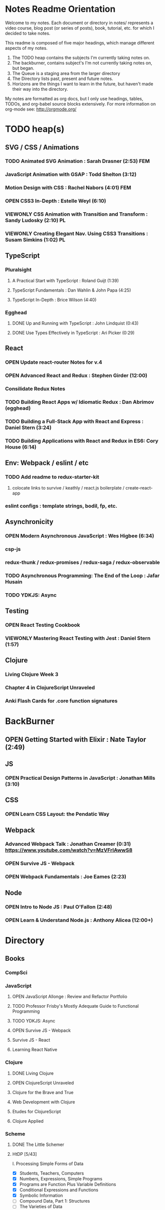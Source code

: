 #+TODO: VIEWONLY TODO NEXT OPEN | CLOSED WATCHEDONLY DONE

* Notes Readme Orientation

Welcome to my notes. Each document or directory in notes/  represents a video course,
blog post (or series of posts), book, tutorial, etc. for which I decided to take notes.

This readme is composed of five major headings, which manage different aspects of my
notes.

1. The TODO heap contains the subjects I'm currently taking notes on.
2. The backburner, contains subject's I'm not currently taking notes on, but began.
3. The Queue is a staging area from the larger directory
4. The Directory lists past, present and future notes.
5. Horizons are the things I want to learn in the future,
   but haven't made their way into the directory.

My notes are formatted as org docs, but I only use headings, tables, TODOs, and org-babel
source blocks extensively. For more information on org-mode see: http://orgmode.org/


* TODO heap(s)
** SVG / CSS / Animations
*** TODO Animated SVG Animation : Sarah Drasner (2:53) FEM
*** JavaScript Animation with GSAP : Todd Shelton (3:12)
*** Motion Design with CSS : Rachel Nabors (4:01) FEM
*** OPEN CSS3 In-Depth : Estelle Weyl (6:10)
*** VIEWONLY CSS Animation with Transition and Transform : Sandy Ludosky (2:10) PL
*** VIEWONLY Creating Elegant Nav. Using CSS3 Transitions : Susam Simkins (1:02) PL
** TypeScript
*** Pluralsight
**** A Practical Start with TypeScript : Roland Guijt (1:39)
**** TypeScript Fundamentals : Dan Wahlin & John Papa (4:25)
**** TypeScript In-Depth : Brice Wilson (4:40)
*** Egghead
**** DONE Up and Running with TypeScript : John Lindquist (0:43)
**** DONE Use Types Effectively in TypeScript : Ari Picker (0:29)
** React
*** OPEN Update react-router Notes for v.4
*** OPEN Advanced React and Redux : Stephen Girder (12:00)
*** Consilidate Redux Notes
*** TODO Building React Apps w/ Idiomatic Redux : Dan Abrimov (egghead)
*** TODO Building a Full-Stack App with React and Express : Daniel Stern (3:24)
*** TODO Building Applications with React and Redux in ES6: Cory House (6:14)
** Env: Webpack / eslint / etc
*** TODO Add readme to redux-starter-kit
**** colocate links to survive / keathly / react.js boilerplate / create-react-app
*** eslint configs : template strings, bodil, fp, etc.
** Asynchronicity
*** OPEN Modern Asynchronous JavaScript : Wes Higbee (6:34)
*** csp-js
*** redux-thunk / redux-promises / redux-saga / redux-observable
*** TODO Asynchronous Programming: The End of the Loop : Jafar Husain
*** TODO YDKJS: Async
** Testing
*** OPEN React Testing Cookbook
*** VIEWONLY Mastering React Testing with Jest : Daniel Stern (1:57)
** Clojure
*** Living Clojure Week 3
*** Chapter 4 in ClojureScript Unraveled
*** Anki Flash Cards for .core function signatures


* BackBurner
** OPEN Getting Started with Elixir : Nate Taylor (2:49)
** JS
*** OPEN Practical Design Patterns in JavaScript : Jonathan Mills (3:10)
** CSS
*** OPEN Learn CSS Layout: the Pendatic Way
** Webpack
*** Advanced Webpack Talk : Jonathan Creamer (0:31) https://www.youtube.com/watch?v=MzVFrIAwwS8
*** OPEN Survive JS - Webpack
*** OPEN Webpack Fundamentals : Joe Eames (2:23)
** Node
*** OPEN Intro to Node JS : Paul O'Fallon (2:48)
*** OPEN Learn & Understand Node.js : Anthony Alicea (12:00+)



* Directory
** Books
*** CompSci
*** JavaScript
**** OPEN JavaScript Allonge : Review and Refactor Portfolio
**** TODO Professor Frisby's Mostly Adequate Guide to Functional Programming
**** TODO YDKJS: Async
**** OPEN Survive JS - Webpack
**** Survive JS - React
**** Learning React Native
*** Clojure
**** DONE Living Clojure
**** OPEN ClojureScript Unraveled
**** Clojure for the Brave and True
**** Web Development with Clojure
**** Etudes for ClojureScript
**** Clojure Applied
*** Scheme
**** DONE The Little Schemer
**** HtDP [5/43]
    I. Processing Simple Forms of Data
 - [X] Students, Teachers, Computers
 - [X] Numbers, Expressions, Simple Programs
 - [X] Programs are Function Plus Variable Definitions
 - [X] Conditional Expressions and Functions
 - [X] Symbolic Information
 - [ ] Compound Data, Part 1: Structures
 - [ ] The Varieties of Data
 - [ ] Intermezzo 1: Syntax and Semantics
 II. Processing Arbitrarily Large Data
 - [ ] Compound Data, Part 2: Lists
 - [ ] More on Processing Lists
 - [ ] Natural Numbers
 - [ ] Composing Functions, Revisited Again
 - [ ] Intermezzo 2: List Abbreviations
 III. More on Processing Arbitrarily Large Data
 - [ ] More Self-referential Data Definitions
 - [ ] Mutually Referential data Definitions
 - [ ] Development through Iterative Refinement
 - [ ] Processing Two Complex Pieces of Data
 - [ ] Intermezzo 3: Local Definitions and Lexical Scope
 IV. Abstracting Designs
 - [ ] Similarities in Definitions
 - [ ] Functions as Values
 - [ ] Designing Abstractions from Examples
 - [ ] Designing Abstractions with First-Class Functions
 - [ ] Mathematical Examples
 - [ ] Intermezzo 4: Defining Functions on the Fly
 V. Generative Recursion
 - [ ] A New Form of Recursion
 - [ ] Designing Algorithms
 - [ ] Variations on a Theme
 - [ ] Algorithms that Backtrack
 - [ ] Intermezzo 5: The Cost of Computing and Vectors
 VI. Accumulating Knowledge
 - [ ] The Loss of Knowledge
 - [ ] Designing Accumulator-Style Functions
 - [ ] More Uses of Accumulation
 - [ ] Intermezzo 6: The Nature of Inexact Numbers
 VII. Changing the State of Variables
 - [ ] Memory for Functions
 - [ ] Assignment to Variables
 - [ ] Designating Functions with Memory
 - [ ] Examples of Memory Usage
 - [ ] Intermezzo 7: The Final Syntax and Semantics
 VIII.
 - [ ] Encapsulation
 - [ ] Mutable Structures
 - [ ] Designing Functions that Change Structures
 - [ ] Equality
 - [ ] Changing Structures, Vectors, and Objects
 Epilogue
**** Structure and Interpretation of Computer Programs
**** Essentials of Programming Languages
*** Linux/Docker
**** How Linux Works
**** The Linux Command Line
**** Using Docker
** design
*** Pluralsight
**** DONE Responsive Typography : Jason Pamental (5:55)
**** DONE Responsive Web Images : Robert Boedigheimer (1:55)
**** DONE Web Accessibility: Getting Started (1:30)
**** Making a Web Form Accessible (1:47)
** html/css/SVG
*** OPEN pendaticLayout
*** Pluralsight
**** DONE CSS Positioning : Susan Sumkins (0:50)
**** DONE Responsive Web Design : Ben Callahan (4:31)
**** DONE Modern Web Layout with Flexbox and CSS Grid : Brian Treese (1:14)
**** DONE SVG Fundamentals : Brian Treese (1:29)
**** OPEN CSS3 In-Depth : Estelle Weyl (6:10)
**** HTML5 Advanced Topics : Craig Shoemaker (2:45)
**** HTML5 Browser Caching : Ben Schwarz (1:01)
**** CSS Animation with Transition and Transform : Sandy Ludosky (2:10)
**** Creating Elegant Nav. Using CSS3 Transitions : Susam Simkins (1:02)
*** FrontEndMasters
**** Motion Design with CSS : Rachel Nabors (4:01)
**** Animated SVG Animation : Sarah Drasner (2:53)
*** egghead
**** DONE Flexbox Fundamentals
** JavaScript
*** Pluralsight
**** WATCHEDONLY Advanced Javascript : Kyle Simpson ()
**** WATCHEDONLY JS Objects and Prototypes
**** WATCHEDONLY JS Best Practices : Jonathan Mills (2:39)
**** WATCHEDONLY JS.Next: ES6 : Aaron Frost (5:24)
**** DONE Reasoning About Async JS : Wes Higbee (2:05)
**** DONE JS Module Fundamentals : Brice Wilson (2:16)
**** CLOSED jQuery-free JS : Elijah Manor (2:26)
**** OPEN Practical Design Patterns in JavaScript : Jonathan Mills (3:10)
**** OPEN Modern Asynchronous JavaScript : Wes Higbee (6:34)
**** TODO Testing Clientside JavaScript : Joe Eames (4:50)
**** TODO Front-End First: Testing and Prototyping JS Apps : Mark Zamoyta (2:27)
**** TODO Hardcore Functional Programming in JavaScript : Brian Lonsdorf (6:03)
**** TODO JavaScript Animation with GSAP : Todd Shelton (3:12)
**** Shifting JS into High Gear w/ Web Workers : Kasia Zmokia (3:13)
**** JavaScript Design Patterns : Aaron Powell (2:02)
*** Egghead
**** TODO Asynchronous Programming: The End of the Loop : Jafar Husain
**** Regex in JavaScript : Joe Maddalone
**** Learn how to use Immutable JS : J.S. Leonard
*** Udemy
**** DONE JavaScript: Understanding The Weird Parts : Anthony Alicea
**** Hardcore Functional Programming in JavaScript : Brian Lonsdorf (6:00)
*** FrontEndMasters
**** VIEWONLY Functional-Lite JS : Kyle Simpson (3:10)
**** DONE Rethinking Async JS : Kyle Simpson (6:22)
**** Asynchronous Programming in Javascript : Jafar Husain (9:36)
** TypeScript
*** Pluralsight
**** A Practical Start with TypeScript : Roland Guijt (1:39)
**** TypeScript Fundamentals : Dan Wahlin & John Papa (4:25)
**** TypeScript In-Depth : Brice Wilson (4:40)
*** Egghead
**** DONE Up and Running with TypeScript : John Lindquist (0:43)
**** DONE Use Types Effectively in TypeScript : Ari Picker (0:29)
** react
*** DONE React.js Program: Fundamentals : Tyler McGinnis
*** DONE Facebook Official React Tutorial
*** DONE React Router Tutorial
*** Pluralsight
**** WATCHEDONLY Styling React Components : Jake Trent (1:29)
**** TODO Building Applications with React and Flux : Cory House (5:08)
**** TODO Building Applications with React and Redux in ES6: Cory House (6:14)
**** TODO Building a Full-Stack App with React and Express : Daniel Stern (3:24)
**** React Native Apps with Exponent and Redux : Hendrick (3:21)
**** Building iOS Apps with React Native : Hendrik Swanepoel (1:59)
*** FrontEndMasters
**** React Native (feat. Redux) : Scott Moss (4:19)
**** Intro. to React/Redux : Brian Holt (11:23)
*** Egghead
**** CLOSED React Fundamentals : Joe Maddalon
**** CLOSED Getting Started with React Router (egghead)
**** DONE Getting Started with Redux (egghead)
**** TODO Building React Apps w/ Idiomatic Redux : Dan Abrimov
**** React Native Fundamentals : Tyler McGinnis
*** Udemy
**** DONE Modern React with Redux : Stephen Girder (10:00)
**** OPEN Advanced React and Redux : Stephen Girder (12:00)
**** Build Apps with React Native : Stephen Grider (8:00+)
** perf
*** Pluralsight
**** Web Performance : Robert Boedigheimer (2:51)
**** Using Google PageSpeed for Perf. : David Berry (3:19)
*** FrontEndMasters
**** Website Perf : Kyle Simpson (5:01)
** D3
*** Pluralsight
**** WATCHEDONLY D3: The Big Picture : Ben Sullins (1:26)
*** Egghead
**** OPEN Build Interactive JS Charts w/ D3 v4 : Ben Clinkenbeard (2:33)
** node
*** Pluralsight
**** DONE Real-Time Web w/ Node.js : Kyle Simpson (5:23)
**** DONE RESTful Web Services with Node.js and Express (2:04)
**** DONE Build Web Apps with Node.js and Express 4.0 : Jonathan Mills (4:43)
**** DONE Securing Yours App w/ OAuth and Passport : Jonathan Mills
**** OPEN Intro to Node JS : Paul O'Fallon (2:48)
**** TODO Five Essential tools for REST APIs : Elton Stoneman (2:56)
**** HTTP Fundamentals : Scott Allen (2:50)
**** Node Application Patterns : Rob Conery (2:30)
**** FullStack NodeJS : Geoffrey Grosenbach (2:35)
**** Building Web Apps with Node.js : Kevin Whinnery (3:43)
*** FrontEndMasters
**** API Design with Node.js using Express : Scott Moss (10:18)
*** Udemy
**** OPEN Learn & Understand Node.js : Anthony Alicea (12:00+)
** docker
*** pluralsight
**** WATCHEDONLY Docker and Containers: The Big Picture : Nigel Poulton (1:47)
**** Play by Play: Docker for Web Developers with John Papa and Dan Wahlin (1:34))
**** Docker Deep Dive : Nigel Poulton (5:38)
** databases
*** WATCHEDONLY Intro to Mongoose for Node.js & MongoDB : Mark Scott (1:41)
** testing
*** Pluralsight
**** WATCHEDONLY Code Testability : Misko Hevery (0:51)
**** Testing JS w/ Jasmine and TypeScript : Tony Curtis (2:42)
**** Testing Client-Side JS : Joe Eames (4:50)
**** Unit Testing with Node.js : Joe Eames (1:26)
**** Node.js Testing Strategies : Rob Conery (2:39)
**** Mastering React Testing with Jest : Daniel Stern (1:57)
*** Egghead
**** OPEN React Testing Cookbook
** tools
*** emacsHelp
*** Pluralsight
**** DONE Intro to NPM as a Build Tool : Marcus Hammarberg (1:37)
**** DONE Git Fundamentals : James Kovacs (1:51)
**** Mastering Git : Paolo Perrotta (2:42)
**** DONE NPM Playbook : Joe Eames (0:58)
**** WATCHEDONLY Meet Emacs : Phil Hagelberg (0:58)
**** TODO Advanced Git : Ben Hoskings (1:00)
**** Using the Chrome Dev. Tools : John Sonmez (2:50)
*** FrontEndMasters
**** Mastering Chrome Developer Tools : Jon Kuperman (4:15)
*** egghead
**** WATCHEDONLY How to Contribute to an Open Source Project on Github
**** TODO Using Webpack for Production JS Apps
**** Debug the DOM in Chrome with the Devtools Elements Panel : Mykola Biloknsky
**** Debug JS in Chrom DevRool Sources : Mykola Biloknsky
**** Debug HTTP with Chrome DevTools Network Panel : Mykola Biloknsky
** elixir
*** Pluralsight
**** OPEN Getting Started with Elixir : Nate Taylor (2:49)


* Horizon
** Foundations of Comp. Sci.
*** Meta List of Topics
**** Mathematical Foundations
***** Calculus
***** Induction
***** Methods of Proof
**** Logic
***** Lambda Calculus
***** Propositional
***** Predicate
**** Functional Programming
**** Data Structures
***** 
**** State and Time
***** Thunks
***** Promises
***** Iterator, Generator
***** Streams
***** Concurrency
***** Parallelism
***** CSP
**** OOP
***** Patterns
***** Inheritance
***** Decorators
****** Meta Object
**** Interpreters and Compilers
**** Algorithms
*** Texts for F(CS)
**** Elements of Mathematics
**** The Induction Book
**** Godel, Escher, Bach
**** Induction, Recursion, and Programming (Steven D. Johnson)
***** Sets
****** Set Builder Notation
****** Set Operations
****** Languages
****** A Simple Algorithmic Language
***** Relations, Functions
****** Functions
******* Function (and Relation) Composition
******* Infix Notation
****** Trees
****** DAGs
****** Equivalence Relations
****** Partial Orders
***** Propositional Logic and Boolean Algebra
****** Propositions and Truth Tables
******* Implication
****** Truth Tables
******* Logical Equivalence
****** Boolean Algebra
******* Duality
****** Normal Forms
******* Decision Diagrams
****** Application of Boolean Algebra to Hardware Synthesis
***** Counting
****** Extended Operations
****** Cardinality
****** Permutations and Combinations
****** Probability, Briefly
***** Numerical Induction
****** First Examples
****** Base Translation
****** "Strong" Induction
****** More Examples of Induction
****** Loop Invariants
***** Program Analysis, Order, and Countability
****** Performance Estimation Example
******* The Program
******* What Are We Counting?
******* Estimation gets a lot harder
****** Order Notation and Order Arithmetic
****** Cardinality and Countability
****** Decidability
***** Induction II
****** Introduction
******* The Problem of Self-Reference
******* Inductively Defined Sets
******* The Principle of Structural Induction
******* Defining Functions with Recursion
******* Evaluation of Recursive Functions
******* Reasoning About Recursive Functions
******* Additional Problems
******* Validity of the Induction Principle
****** Languages and Meaning
******* Language Definitions
******* Defining How Languages are Interpreted
******* Specifying Precedence
******* Environments
******* Backus-Naur Form
******* Propositional Formulas
******* Substitution
******* The Programming Language of Statements
******* Discussions
******** Parenthesized Expressions
**** Induction, Recursion, and Programming (Mitchell Wand)
***** Sets, Graphs, and Relations
****** Sets, Relations, and Functions
****** Relations as Graphs
****** Equivalence Relations
****** Trees
****** Representations of Graphs
****** Permutations and Combinations
***** Induction and its Applications
****** Mathematical Induction
****** Defining Sets by Stages
****** Defining Sets by Induction
****** Defining Functions by Induction
****** Using Global Information
***** A Language for Programs
****** Mathematical Data Types
****** Languages on a Data Type
****** The Langugage of Terms
****** The Language of Conditionals
****** The Language of Expressions
****** Some Intriguing Examples
****** Programming by Induction
****** Proving Recursive Programs Correct
***** Programs that Manipulate Programs
****** The Data Type of Lists
****** Representing Data Types as Lists
****** The Evaluator for the Language of Expressions
****** The Halting Problem
***** The Language of Logic
****** Languages for Facts and Questions
****** The Language of Propositional Logic
****** Substitution
****** Disjunctive Normal Form
****** Applications of Propositional Logic
****** The Language of First-Order Logic
****** Examples in First-Order Logic
****** Degrees of Truth
****** Provability
***** Provering Assertions About Programs
****** The Language of Statements
****** The Language of Assertions
****** The Soundness of System H
****** Using System H
****** Examples in System H
****** Writing Programs Using Invariants
****** Handling Arrays
**** Thinking Recursively
***** The Idea of Recursion
****** An Illustration of the Recursive Approach
****** Mondrian and Computer Art
****** Characteristics of Recursive Algorithms
****** Nonterminating Recursion
****** Thinking about Recursion - Two Perspectives
***** Mathematical Preliminaries
****** Mathematical Induction
****** Computational Complexity
***** Recursive Functions
****** Functional vs. Procedural Recursion
****** Factorials
****** The Fibonacci Sequence
***** The Procedural Approach
****** Numeric Output
****** Generating a Primer
***** The Tower of Hanoi
****** The Recursive Solution
****** The Reductionist View
***** Permutations
***** Sorting
****** Selection Sorting
****** Merge Sorting
***** Intelligent Algorithms
****** Backtracking Through a Maze
****** Lookahead Strategies
***** Graphical Applications
****** Computer Graphics in Pascal
****** Fractal Geometry
***** Recursive Data
****** Representing Strings as Linked Lists
****** Binary Trees
****** Expression Trees
***** Implementation of Recursion
****** The Control Stack Model
****** Simulating Recursion
**** The Little Prover
**** The Little Schemer
**** How to Prove It
**** The Book of Proof
***** Fundamentals
****** Sets
******* Introduction to Sets
******* The Cartesian Product
******* Subsets
******* Power Sets
******* Union, Intersection, Difference
******* Complement
******* Venn Diagrams
******* Indexed Sets
******* Sets that are Number Systems
******* Russell's Paradox
****** Logic
******* Statements
******* And, Or, Not
******* Conditional Statements
******* Biconditional Statements
******* Truth Tables for Statements
******* Logical Equivalence
******* Quantifiers
******* More on Conditional Statements
******* Translating English to Symbolic Logic
******* Negating Statements
******* Logical Inference
******* An Important Note
****** Counting
******* Counting Lists
******* Factorials
******* Counting Subsets
******* Pascal's Triangle and the Binomial Theorem
******* Inclusion-Exclusion
***** How to Prove Conditional Statements
****** Direct Proof
******* Theorems
******* Definitions
******* Direct Proof
******* Using Cases
******* Treating Similar Cases
****** Contrapositive Proof
******* Contrapositive Proof
******* Congruence of Integers
******* Mathematical Writing
****** Proof by Contradiction
******* Proving Statements with Contradiction
******* PRoving Conditional Statements by Contradiction
******* Combinging Techniques
******* Some Words of Advice
***** More on Proof
****** Proving Non-Conditional Statements
******* If-and-Only-If Proof
******* Equivalent Statements
******* Existence Proofs; Existence and Uniqueness Proofs
******* Constructive Versus Non-constructive Proofs
****** Proofs Involving Sets
******* How to Prove a is a member of A 
******* How to Prove A is a subset of B
******* How to Prove A = B
******* Examples: Perfect Numbers
****** Disproof
******* Counterexamples
******* Disprooving Existence Statements
******* Disproof by Contradiction
****** Mathematical Induction
******* Proof by Strong Induction
******* Proof by Smallest Counterexample
******* Fibonacci Numbers
***** Relations, Functions and Cardinality
****** Relations
******* Properties of Relations
******* Equivalence Relations
******* Equivalence Classes and Partitions
******* The Integers Modulo n
******* Relations Between Sets
****** Functions
******* Functions
******* Injective and Surhective Functions
******* The Pigeonhole Principle
******* Composition
******* Inverse Functions
******* Image and Preimage
****** Cardinality of Sets
******* Sets with Equal Cardinalities
******* Countable and Uncountable Sets
******* Comparing Cardinalities
******* The Cantor-Bernstein-Shroeder Theorem
***** Conclusion
**** Set Theory and Logic
***** Sets & Relations
****** Cantor's Comcept of a Set
****** The Basis of Intuitive Set Theory
****** Inclusion
****** Operations for Sets
****** The Algebra of Sets
****** Relations
****** Equivalence Relations
****** Functions
****** Composition and Inversion for Functions
****** Operations for Collections of Sets
****** Ordering Relations
***** The Natural Number Sequence and its Generalization
****** The Natural Number Sequence
****** Proof and Definition by Induction
****** Cardinal Numbers
****** Sountable Sets
****** Cardinal Arithmetic
****** Order Types
****** Well-ordered Sets and Ordinal Numbers
****** The Axiom of Choice, the Well-ordering Theorem, and Zorn's Lemma
****** Further PRoperties of Cardinal Numbers
****** Some Theories Equivalent to the Axiom of Choice
****** The Paradoxes of Intuitive Set Theory
***** The Extension of the Natural NUmbers to the Real Numbers
****** The System of Natural Numbers
****** Differences
****** Integers
****** Rational Numbers
****** Cauchy Sequences of Rational Numbers
****** Real Numbers
****** Further PRoperties of the Real Number System
***** Logic
****** The Statement Calculus: Sentential Connectives
****** The Statement Calculus: Truth Tables
****** The Statement Calculus: Validity
****** The Statement Calculus: Consequence
****** The Statement Calculus: Applications
****** The Predicate Calculus: Symbolizing Everyday Language
****** The Predicate Calculus: A Formulation
****** The Predicate Calculus: Validity
****** The Predicate Calculus: Consequence
***** Informal Axiomatic Mathematics
****** The Concept of an Axiomatic Theory
****** Informal Theories
****** Definitions of Axiomatic Theories by Set-theoretical Predicates
****** Further Features of Informal Theories
***** Boolean Algebras
****** A Definition of a Boolean Algebra
****** Some Basic Properties of a Boolean Algebra
****** Another Formulation of the Theory
****** Congruence Relations for a Boolean Algebra
****** Representations of Boolean Algebras
****** Statement Calculi as Boolean Algebras
****** Free Boolean Algebras
****** Applications of the Theory of Boolean Algebras to Statement Calculi
****** Further Interconnections b/t Boolean Algebras and Statement Calculi
***** Informal Axiomatic Set Theory
****** The Axioms of Extension ans Set Formation
****** The Axiom of Pairing
****** The Axioms of Union and Power Set
****** The Axiom of Infinity
****** The Axiom of Choice
****** The Axiom of Schemas of Replacement and Restriction
****** Ordinal Numbers
****** Ordinal Arithmetic
****** Cardinal Numbers and Their Arithmetic
****** The von-neuman-Bernays-Godel Theory of Sets
***** Several Algebraic Theories
****** Features of Algebraic Theories
****** Definition of a Semigroup
****** Definition of a Group
****** Subgroups
****** Coset Decompositions and Congruence Relations for Groups
****** Rings, Integral Domains, and Fields
****** Subrings and Difference Rings
****** A Characterization of the System of Integers
****** A Characterization of the System of Rational Numbers
****** A Characterization of the Real Number System
***** First-Order Theories
****** Formal Axiomatic Theories
****** The Statement Calculus as a Formal Axiomatic Theory
****** Predicate Calculi of First Order as Formal Axiomatic Theories
****** First-order Axiomatic Theories
****** Metamathematics
****** Consistency and satisfiability of Sets of Formulas
****** Consistency, Completeness, and Categoricity of First-Order Theories
****** Turing Machines and Recursive Functions
****** Some Undecidable and Some Decidable Theories
****** Godels Theorems
****** Some Further Remarks about Set Theory
**** An Intro. to FP Through Lambda Calculus
***** Introduction
****** Names and values in programming
****** Names and values in imperative and functional languages
****** Execution order in imperative and functional languages
****** Repetition in imperative and functional languages
****** Data structures in functional languages
****** Functions as values
****** The origins of functional languages
****** Computing and the theory of computing
****** λ calculus
****** Summary
***** λ Calculus
****** Abstraction
****** Abstraction in programming languages
****** Introducing λ Calculus
****** λ expressions
****** Simple λ functions
****** Introducing new syntax
****** Notations for naming functions and β reduction
****** Functions from functions
****** Argument selections and argument pairing functions
****** Free and Bound Variables
****** Name clashes and α conversion
****** Simplification through η reduction
****** Summary
***** Conditions, booleans and numbers
****** Truth calues and conditional expression
****** NOT
****** AND
****** OR
****** Natural numbers
****** Simplified notations
****** Summary
***** Recursion and Arithmetic
****** Repetitions, iteration and recursion
****** Recursion through definitions
****** Passing a function to itself
****** Applicative order reduction
****** Recursion function
****** Recursion notation
****** Arithmetic operations
****** Summary
***** Types
****** Types and programming
****** Types as objects and operations
****** Representing typed objects
****** Errors
****** Booleans
****** Typed conditional Expression
****** Numbers and arithmetic
****** Characters
****** Repetitive Type Checking
****** Static and dynamic type checking
****** Infix operators
****** Case definitions and structure matching
****** Summary
***** Lists and strings
****** Lists
****** List representation
****** Operations on lists
****** List notation
****** Lists and evaluation
****** Deletion from a list
****** List comparison
****** Strings
****** String comparison
****** Numeric string to number conversion
****** Structure matching with lists
****** Ordered linear lists, insertion and sorting
****** Indexed linear list access
****** Mapping Functions
****** Summary
***** Composite values and trees
****** Composite values
****** Processing composite value sequences
****** Selector functions
****** Generalized structure matching
****** Local definitions
****** Matching composite value results
****** List inefficiency
****** Trees
****** Adding values to ordered binary trees
****** Binary tree traversal
****** Binary tree search
****** Binary trees of composite values
****** Binary tree efficiency
****** Curried and uncurried functions
****** Partial application
****** Structures, values and functions
****** Summary
***** Evaluation
****** Termination and normal form
****** Normal order
****** Applicative order
****** Consistent applicative order use
****** Delaying evaluation
****** Evaluation termination, the halting problem, evaluation equivalence and the Church-Rosser theorems
****** Infinite objects
****** Lazy evaluation
****** Summary
***** Functional programming in Standard ML
***** Functional programming and LISP
**** Foundations of Computer Science: C Edition
***** Chapter 1. Computer Science: The Mechanization of Abstraction 1
****** 1.1. What This Book Is About 3
****** 1.2. What This Chapter Is About 6
****** 1.3. Data Models 6
****** 1.4. The C Data Model 13
****** 1.5. Algorithms and the Design of Programs 20
****** 1.6. Some C Conventions Used Throughout the Book 22
****** 1.7. Summary of Chapter 1 23
****** 1.8. Bibliographic Notes for Chapter 1 24
***** Chapter 2. Iteration, Induction, and Recursion 25
****** 2.1. What This Chapter Is About 27
****** 2.2. Iteration 27
****** 2.3. Inductive Proofs 34
****** 2.4. Complete Induction 44
****** 2.5. Proving Properties of Programs 52
****** 2.6. Recursive Definitions 59
****** 2.7. Recursive Functions 69
****** 2.8. Merge Sort: A Recursive Sorting Algorithm 75
****** 2.9. Proving Properties of Recursive Programs 84
****** 2.10. Summary of Chapter 2 87
****** 2.11. Bibliographic Notes for Chapter 2 88
***** Chapter 3. The Running Time of Programs 89
****** 3.1. What This Chapter Is About 89
****** 3.2. Choosing an Algorithm 90
****** 3.3. Measuring Running Time 91
****** 3.4. Big-Oh and Approximate Running Time 96
****** 3.5. Simplifying Big-Oh Expressions 101
****** 3.6. Analyzing the Running Time of a Program 109
****** 3.7. A Recursive Rule for Bounding Running Time 116
****** 3.8. Analyzing Programs with Function Calls 127
****** 3.9. Analyzing Recursive Functions 132
****** 3.10. Analysis of Merge Sort 136
****** 3.11. Solving Recurrence Relations 144
****** 3.12. Summary of Chapter 3 154
****** 3.13. Bibliographic Notes for Chapter 3 155
***** Chapter 4. Combinatorics and Probability 156
****** 4.1. What This Chapter Is About 156
****** 4.2. Counting Assignments 157
****** 4.3. Counting Permutations 160
****** 4.4. Ordered Selections 167
****** 4.5. Unordered Selections 170
****** 4.6. Orderings With Identical Items 178
****** 4.7. Distribution of Objects to Bins 181
****** 4.8. Combining Counting Rules 184
****** 4.9. Introduction to Probability Theory 187
****** 4.10. Conditional Probability 193
****** 4.11. Probabilistic Reasoning 203
****** 4.12. Expected Value Calculations 212
****** 4.13. Some Programming Applications of Probability 215
****** 4.14. Summary of Chapter 4 220
****** 4.15. Bibliographic Notes for Chapter 4 221
***** Chapter 5. The Tree Data Model 223
****** 5.1. What This Chapter Is About 223
****** 5.2. Basic Terminology 224
****** 5.3. Data Structures for Trees 231
****** 5.4. Recursions on Trees 239
****** 5.5. Structural Induction 248
****** 5.6. Binary Trees 253
****** 5.7. Binary Search Trees 258
****** 5.8. Efficiency of Binary Search Tree Operations 268
****** 5.9. Priority Queues and Partially Ordered Trees 271
****** 5.10. Heapsort: Sorting with Balanced POTs 280
****** 5.11. Summary of Chapter 5 284
****** 5.12. Bibliographic Notes for Chapter 5 285
***** Chapter 6. The List Data Model 286
****** 6.1. What This Chapter Is About 286
****** 6.2. Basic Terminology 287
****** 6.3. Operations on Lists 291
****** 6.4. The Linked-List Data Structure 293
****** 6.5. Array-Based Implementation of Lists 301
****** 6.6. Stacks 306
****** 6.7. Implementing Function Calls Using a Stack 312
****** 6.8. Queues 318
****** 6.9. Longest Common Subsequences 321
****** 6.10. Representing Character Strings 327
****** 6.11. Summary of Chapter 6 334
****** 6.12. Bibliographic Notes for Chapter 6 335
***** Chapter 7. The Set Data Model 337
****** 7.1. What This Chapter Is About 337
****** 7.2. Basic Definitions 338
****** 7.3. Operations on Sets 342
****** 7.4. List Implementation of Sets 351
****** 7.5. Characteristic-Vector Implementation of Sets 357
****** 7.6. Hashing 360
****** 7.7. Relations and Functions 366
****** 7.8. Implementing Functions as Data 373
****** 7.9. Implementing Binary Relations 380
****** 7.10. Some Special Properties of Binary Relations 386
****** 7.11. Infinite Sets 396
****** 7.12. Summary of Chapter 7 401
****** 7.13. Bibliographic Notes for Chapter 7 402
***** Chapter 8. The Relational Data Model 403
****** 8.1. What This Chapter Is About 403
****** 8.2. Relations 404
****** 8.3. Keys 411
****** 8.4. Primary Storage Structures for Relations 414
****** 8.5. Secondary Index Structures 419
****** 8.6. Navigation among Relations 423
****** 8.7. An Algebra of Relations 428
****** 8.8. Implementing Relational Algebra Operations 436
****** 8.9. Algebraic Laws for Relations 440
****** 8.10. Summary of Chapter 8 449
****** 8.11. Bibliographic Notes for Chapter 8 450
***** Chapter 9. The Graph Data Model 451
****** 9.1. What This Chapter Is About 451
****** 9.2. Basic Concepts 452
****** 9.3. Implementation of Graphs 459
****** 9.4. Connected Components of an Undirected Graph 466
****** 9.5. Minimal Spanning Trees 478
****** 9.6. Depth-First Search 484
****** 9.7. Some Uses of Depth-First Search 495
****** 9.8. Dijkstra’s Algorithm for Finding Shortest Paths 502
****** 9.9. Floyd’s Algorithm for Shortest Paths 513
****** 9.10. An Introduction to Graph Theory 521
****** 9.11. Summary of Chapter 9 526
****** 9.12. Bibliographic Notes for Chapter 9 527
***** Chapter 10. Patterns, Automata, and Regular Expressions 529
****** 10.1. What This Chapter Is About 530
****** 10.2. State Machines and Automata 530
****** 10.3. Deterministic and Nondeterministic Automata 536
****** 10.4. From Nondeterminism to Determinism 547
****** 10.5. Regular Expressions 556
****** 10.6. The UNIX Extensions to Regular Expressions 564
****** 10.7. Algebraic Laws for Regular Expressions 568
****** 10.8. From Regular Expressions to Automata 571
****** 10.9. From Automata to Regular Expressions 582
****** 10.10. Summary of Chapter 10 588
****** 10.11. Bibliographic Notes for Chapter 10 589
***** Chapter 11. Recursive Description of Patterns 591
****** 11.1. What This Chapter Is About 591
****** 11.2. Context-Free Grammars 592
****** 11.3. Languages from Grammars 599
****** 11.4. Parse Trees 602
****** 11.5. Ambiguity and the Design of Grammars 610
****** 11.6. Constructing Parse Trees 617
****** 11.7. A Table-Driven Parsing Algorithm 625
****** 11.8. Grammars Versus Regular Expressions 634
****** 11.9. Summary of Chapter 11 640
****** 11.10. Bibliographic Notes for Chapter 11 641
***** Chapter 12. Propositional Logic 642
****** 12.1. What This Chapter Is About 642
****** 12.2. What Is Propositional Logic? 643
****** 12.3. Logical Expressions 645
****** 12.4. Truth Tables 649
****** 12.5. From Boolean Functions to Logical Expressions 655
****** 12.6. Designing Logical Expressions by Karnaugh Maps 660
****** 12.7. Tautologies 669
****** 12.8. Some Algebraic Laws for Logical Expressions 674
****** 12.9. Tautologies and Methods of Proof 682
****** 12.10. Deduction 686
****** 12.11. Proofs by Resolution 692
****** 12.12. Summary of Chapter 12 697
****** 12.13. Bibliographic Notes for Chapter 12 698
***** Chapter 13. Using Logic to Design Computer Components 699
****** 13.1. What This Chapter is About 699
****** 13.2. Gates 700
****** 13.3. Circuits 701
****** 13.4. Logical Expressions and Circuits 705
****** 13.5. Some Physical Constraints on Circuits 711
****** 13.6. A Divide-and-Conquer Addition Circuit 716
****** 13.7. Design of a Multiplexer 723
****** 13.8. Memory Elements 730
****** 13.9. Summary of Chapter 13 731
****** 13.10. Bibliographic Notes for Chapter 13 732
***** Chapter 14. Predicate Logic 733
****** 14.1. What This Chapter Is About 733
****** 14.2. Predicates 734
****** 14.3. Logical Expressions 736
****** 14.4. Quantifiers 739
****** 14.5. Interpretations 745
****** 14.6. Tautologies 751
****** 14.7. Tautologies Involving Quantifiers 753
****** 14.8. Proofs in Predicate Logic 759
****** 14.9. Proofs from Rules and Facts 762
****** 14.10. Truth and Provability 768
****** 14.11. Summary of Chapter 14 774
****** 14.12. Bibliographic Notes for Chapter 14 775
**** Algorithms Unlocked
**** HtDP
**** SICP
**** EoPL
** MIT OpenCourseware
*** 6.01   - Intro to EE and CompSci
*** 18.01  - Single Variable Calculus
**** Derivatives
***** 0 Recitation: graphing
***** 1 Derivatives, slope, velocity, rate of change
***** 2 Limits, continuity // Trigonometric limits
***** 3 Derivatives of products, quotients, sine, cosine
***** 4 Chain rule // Higher derivatives
***** 5 Implicit differentiation, inverses
***** 6 Exponential and log // Logarithmic differentiation; hyperbolic functions
***** 7 Hyperbolic functions 
***** 8 Exam 1 covering Ses #1-7
**** Applications of Differentiation
***** 9 Linear and quadratic approximations
***** 10 Curve sketching
***** 11 Max-min problems
***** 12 Related rates
***** 13 Newton's method and other applications
***** 14 Mean value theorem // Inequalities
***** 15 Differentials, antiderivatives
***** 16 Differential equations, separation of variables
***** 17 Exam 2 covering Ses #8-16
**** Integration
***** 18 Definite integrals
***** 19 First fundamental theorem of calculus
***** 20 Second fundamental theorem
***** 21 Applications to logarithms and geometry
***** 22 Volumes by disks, shells
***** 23 Work, average value, probability
***** 24 Numerical integration
**** Techniques of Integration
***** 26 Trigonometric integrals and substitution
***** 27 Exam 3 covering Ses #18-24
***** 28 Integration by inverse substitution; completing the square
***** 29 Partial fractions
***** 30 Integration by parts, reduction formulae
***** 31 Parametric equations, arclength, surface area
***** 32 Polar coordinates; area in polar coordinates
***** 33 Exam 4 covering Ses #26-32
***** 34 Indeterminate forms - L'Hôspital's rule
***** 35 Improper integrals
***** 36 Infinite series and convergence tests
***** 37 Taylor's series	
*** 6.042 -  Mathematics for Computer Science
**** Part I: Proofs
***** Chapter 1: Propositions
***** Chapter 2: Patterns of Proof
***** Chapter 3: Induction
***** Chapter 4: Number theory
**** Part II: Structures
***** Chapter 5: Graph theory
***** Chapter 6: Directed graphs
***** Chapter 7: Relations and partial orders
***** Chapter 8: State machines
**** Part III: Counting
***** Chapter 9: Sums and asymptotics
***** Chapter 10: Recurrences
***** Chapter 11: Cardinality rules
***** Chapter 12: Generating functions
***** Chapter 13: Infinite sets
**** Part IV: Probability
***** Chapter 14: Events and probability spaces
***** Chapter 15: Conditional probability
***** Chapter 16: Independence
***** Chapter 17: Random variables and distributions
***** Chapter 18: Expectation
***** Chapter 19: Deviations
***** Chapter 20: Random walks
*** 6.006  - Intro to Algorithms
*** 18.02  - MultiVariable Calculus
*** 6.046  - Algorithms
*** 18.310 - Principles of Discrete Applied Math
